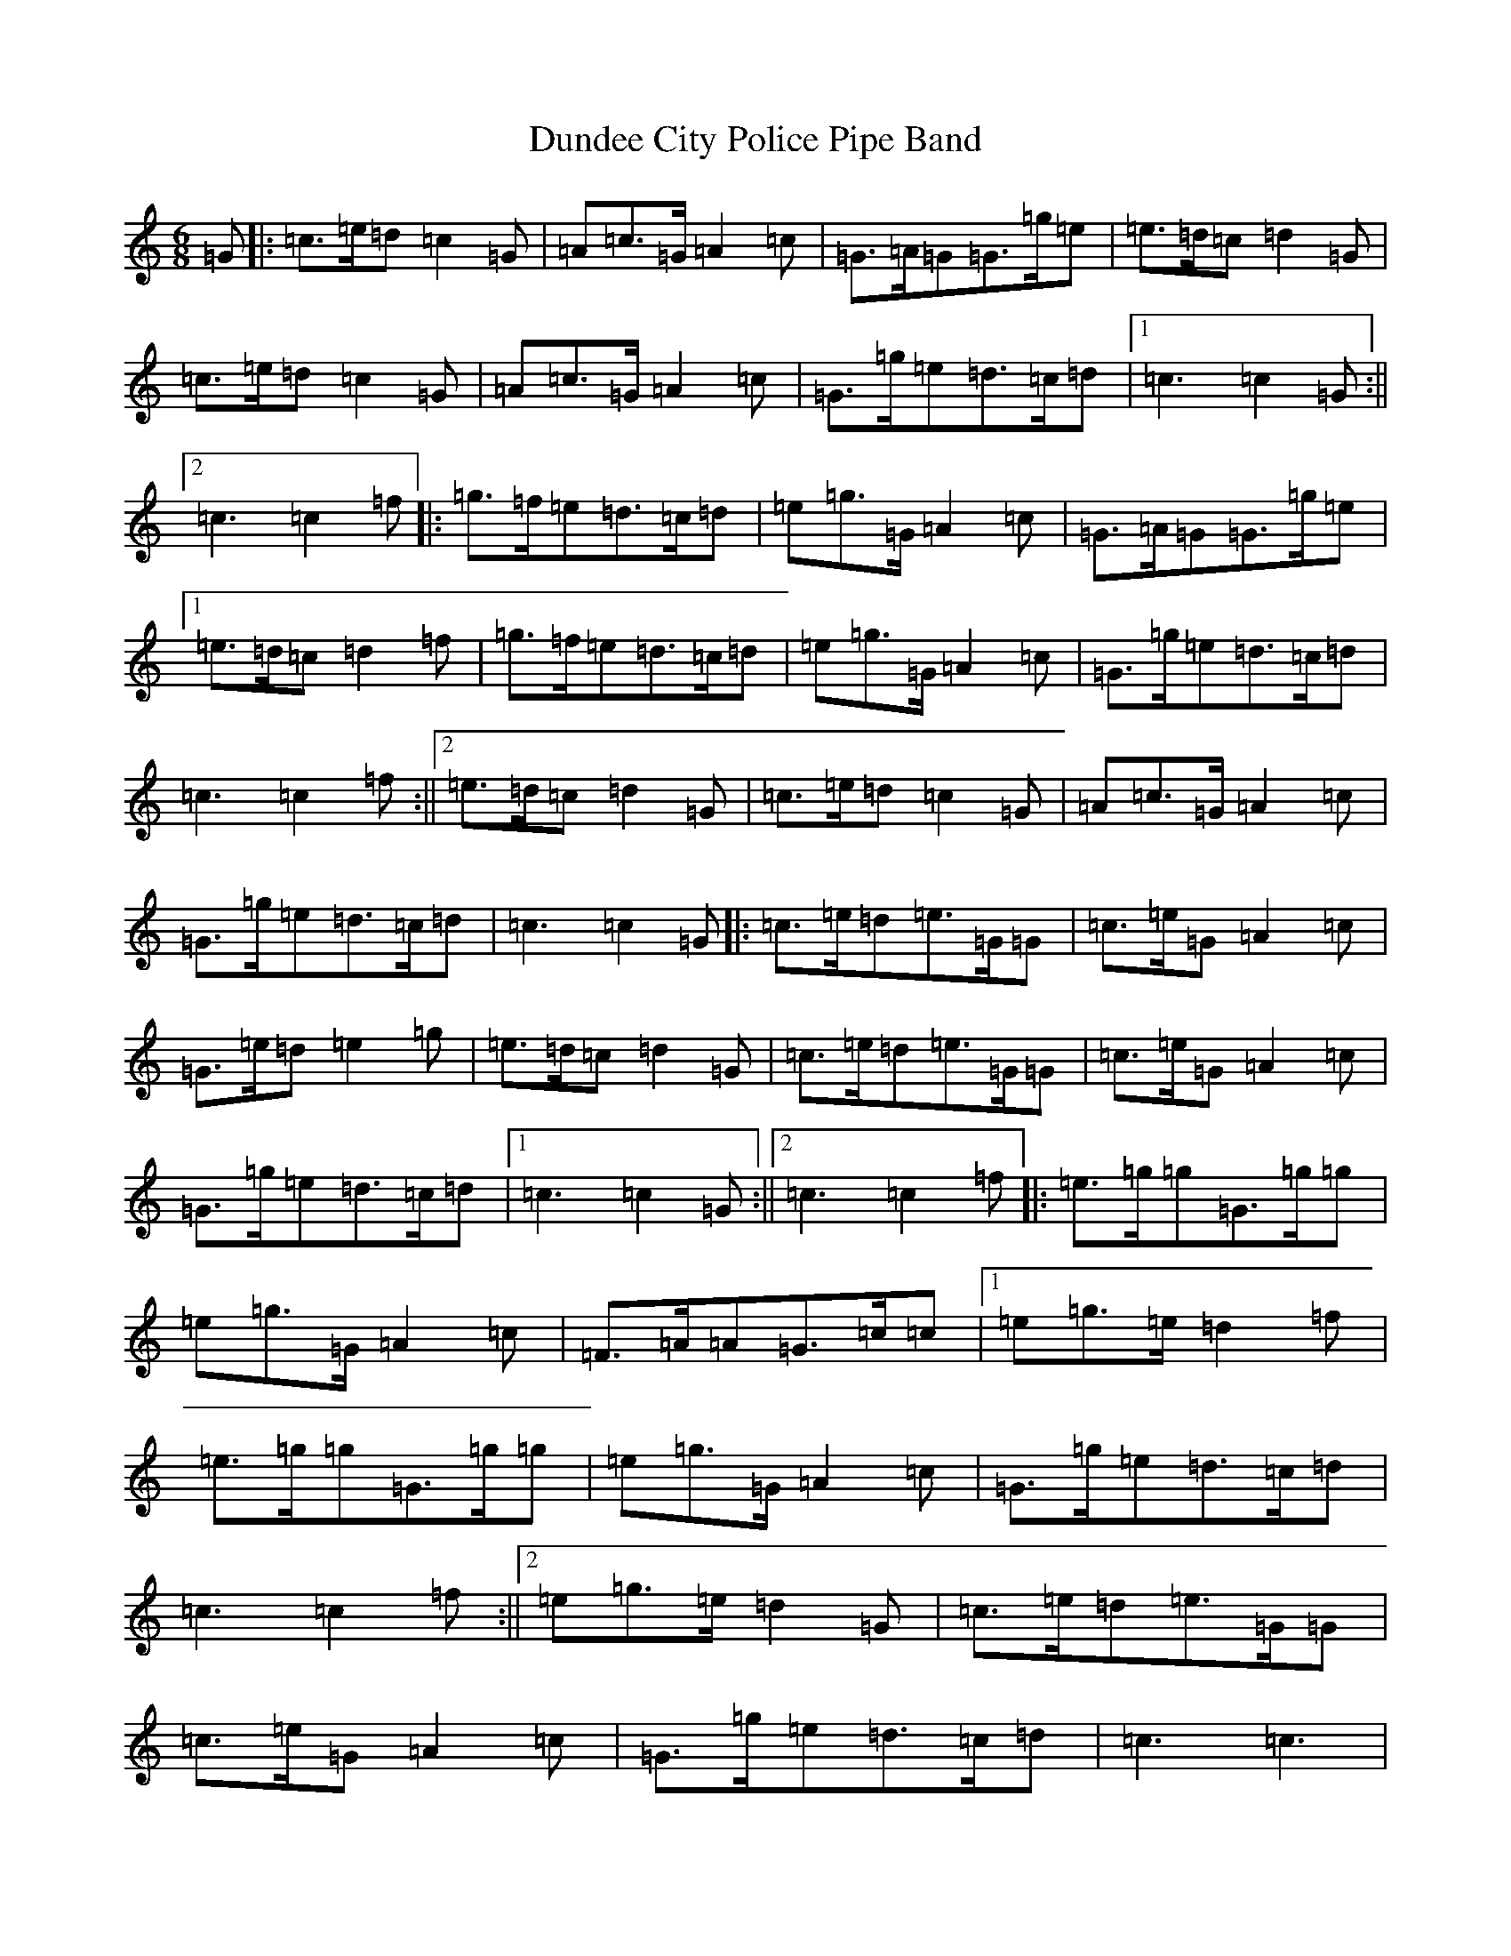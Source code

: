 X: 5792
T: Dundee City Police Pipe Band
S: https://thesession.org/tunes/3085#setting3085
R: jig
M:6/8
L:1/8
K: C Major
=G|:=c>=e=d=c2=G|=A=c>=G=A2=c|=G>=A=G=G>=g=e|=e>=d=c=d2=G|=c>=e=d=c2=G|=A=c>=G=A2=c|=G>=g=e=d>=c=d|1=c3=c2=G:||2=c3=c2=f|:=g>=f=e=d>=c=d|=e=g>=G=A2=c|=G>=A=G=G>=g=e|1=e>=d=c=d2=f|=g>=f=e=d>=c=d|=e=g>=G=A2=c|=G>=g=e=d>=c=d|=c3=c2=f:||2=e>=d=c=d2=G|=c>=e=d=c2=G|=A=c>=G=A2=c|=G>=g=e=d>=c=d|=c3=c2=G|:=c>=e=d=e>=G=G|=c>=e=G=A2=c|=G>=e=d=e2=g|=e>=d=c=d2=G|=c>=e=d=e>=G=G|=c>=e=G=A2=c|=G>=g=e=d>=c=d|1=c3=c2=G:||2=c3=c2=f|:=e>=g=g=G>=g=g|=e=g>=G=A2=c|=F>=A=A=G>=c=c|1=e=g>=e=d2=f|=e>=g=g=G>=g=g|=e=g>=G=A2=c|=G>=g=e=d>=c=d|=c3=c2=f:||2=e=g>=e=d2=G|=c>=e=d=e>=G=G|=c>=e=G=A2=c|=G>=g=e=d>=c=d|=c3=c3|